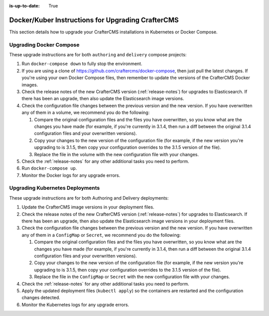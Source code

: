 :is-up-to-date: True

.. index:: Upgrading CrafterCMS; Upgrading; Docker; Kubernetes

.. _upgrading-dockers:

==================================================
Docker/Kuber Instructions for Upgrading CrafterCMS
==================================================

This section details how to upgrade your CrafterCMS installations in Kubernetes or Docker Compose.

------------------------
Upgrading Docker Compose
------------------------

These upgrade instructions are for both ``authoring`` and ``delivery`` compose projects:

#. Run ``docker-compose down`` to fully stop the environment.
#. If you are using a clone of https://github.com/craftercms/docker-compose, then just pull the latest changes. If 
   you're using your own Docker Compose files, then remember to update the versions of the CrafterCMS Docker images. 
#. Check the release notes of the new CrafterCMS version (:ref:`release-notes`) for upgrades to Elasticsearch. If there has been an upgrade, then also update the Elasticsearch image versions.
#. Check the configuration file changes between the previous version and the new version.
   If you have overwritten any of them in a volume, we recommend you do the following:

   #. Compare the original configuration files and the files you have overwritten, so you know what are the 
      changes you have made (for example, if you're currently in 3.1.4, then run a diff between the original 3.1.4
      configuration files and your overwritten versions).
   #. Copy your changes to the new version of the configuration file (for example, if the new version you're 
      upgrading to is 3.1.5, then copy your configuration overrides to the 3.1.5 version of the file).
   #. Replace the file in the volume with the new configuration file with your changes.

#. Check the :ref:`release-notes` for any other additional tasks you need to perform.
#. Run ``docker-compose up``.
#. Monitor the Docker logs for any upgrade errors.

--------------------------------
Upgrading Kubernetes Deployments
--------------------------------

These upgrade instructions are for both Authoring and Delivery deployments:

#. Update the CrafterCMS image versions in your deployment files. 
#. Check the release notes of the new CrafterCMS version (:ref:`release-notes`) for upgrades to Elasticsearch.
   If there has been an upgrade, then also update the Elasticsearch image versions in your deployment files.
#. Check the configuration file changes between the previous version and the new version.
   If you have overwritten any of them in a ``ConfigMap`` or ``Secret``, we recommend you do the following:

   #. Compare the original configuration files and the files you have overwritten, so you know what are the 
      changes you have made (for example, if you're currently in 3.1.4, then run a diff between the original 3.1.4
      configuration files and your overwritten versions).
   #. Copy your changes to the new version of the configuration file (for example, if the new version you're 
      upgrading to is 3.1.5, then copy your configuration overrides to the 3.1.5 version of the file).
   #. Replace the file in the ``ConfigMap`` or ``Secret`` with the new configuration file with your changes.

#. Check the :ref:`release-notes` for any other additional tasks you need to perform.
#. Apply the updated deployment files (``kubectl apply``) so the containers are restarted and the configuration 
   changes detected.  
#. Monitor the Kubernetes logs for any upgrade errors.
